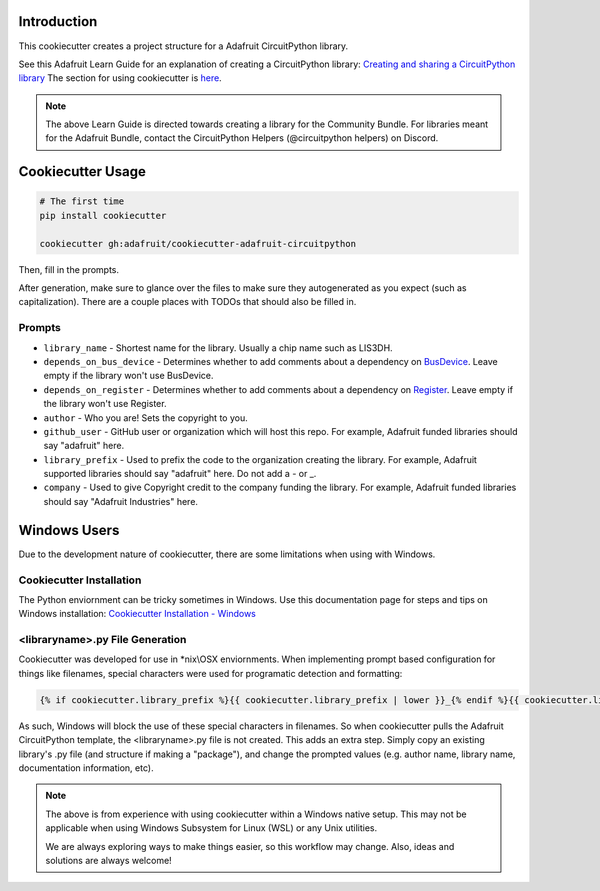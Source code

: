 Introduction
============

.. image :: https://img.shields.io/discord/327254708534116352.svg
    :target: https://discord.gg/nBQh6qu
    :alt: Discord

This cookiecutter creates a project structure for a Adafruit CircuitPython
library.

See this Adafruit Learn Guide for an explanation of creating a CircuitPython library: `Creating and sharing a CircuitPython library <https://learn.adafruit.com/creating-and-sharing-a-circuitpython-library/overview>`_ The section for using cookiecutter is `here <https://learn.adafruit.com/creating-and-sharing-a-circuitpython-library/creating-a-library#cookie-cutter>`_.

.. note::

    The above Learn Guide is directed towards creating a library for the Community Bundle. For libraries meant for the Adafruit Bundle, contact the CircuitPython Helpers (@circuitpython helpers) on Discord.

Cookiecutter Usage
===================

.. code-block:: bash

  # The first time
  pip install cookiecutter

  cookiecutter gh:adafruit/cookiecutter-adafruit-circuitpython

Then, fill in the prompts.

After generation, make sure to glance over the files to make sure they
autogenerated as you expect (such as capitalization). There are a couple places
with TODOs that should also be filled in.

Prompts
--------

* ``library_name`` - Shortest name for the library. Usually a chip name such as LIS3DH.
* ``depends_on_bus_device`` - Determines whether to add comments about a dependency on `BusDevice <https://github.com/adafruit/Adafruit_CircuitPython_BusDevice>`_. Leave empty if the library won't use BusDevice.
* ``depends_on_register`` - Determines whether to add comments about a dependency on `Register <https://github.com/adafruit/Adafruit_CircuitPython_Register>`_. Leave empty if the library won't use Register.
* ``author`` - Who you are! Sets the copyright to you.
* ``github_user`` - GitHub user or organization which will host this repo. For example, Adafruit funded libraries should say "adafruit" here.
* ``library_prefix`` - Used to prefix the code to the organization creating the library. For example, Adafruit supported libraries should say "adafruit" here. Do not add a - or _.
* ``company`` - Used to give Copyright credit to the company funding the library. For example, Adafruit funded libraries should say "Adafruit Industries" here.

Windows Users
==============

Due to the development nature of cookiecutter, there are some limitations when using with Windows.

Cookiecutter Installation
--------------------------

The Python enviornment can be tricky sometimes in Windows. Use this documentation page for steps and tips on Windows installation: `Cookiecutter Installation - Windows <https://cookiecutter.readthedocs.io/en/latest/installation.html#windows>`_


<libraryname>.py File Generation
---------------------------------

Cookiecutter was developed for use in \*\nix\\\OSX enviornments. When implementing prompt based configuration for things like filenames, special characters were used for programatic detection and formatting: 

.. code-block::

   {% if cookiecutter.library_prefix %}{{ cookiecutter.library_prefix | lower }}_{% endif %}{{ cookiecutter.library_name | lower }}.py 

As such, Windows will block the use of these special characters in filenames. So when cookiecutter pulls the Adafruit CircuitPython template, the <libraryname>.py file is not created. This adds an extra step. Simply copy an existing library's .py file (and structure if  making a "package"), and change the prompted values (e.g. author name, library name, documentation information, etc).

.. note::
    The above is from experience with using cookiecutter within a Windows native setup. This may not be applicable when using Windows Subsystem for Linux (WSL) or any Unix utilities.

    We are always exploring ways to make things easier, so this workflow may change. Also, ideas and solutions are always welcome!
